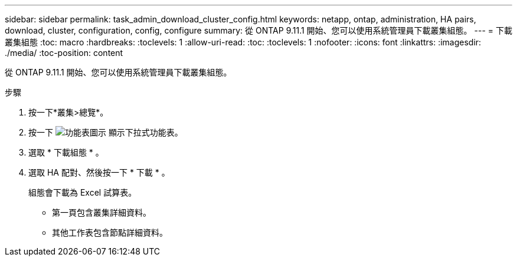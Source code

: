 ---
sidebar: sidebar 
permalink: task_admin_download_cluster_config.html 
keywords: netapp, ontap, administration, HA pairs, download, cluster, configuration, config, configure 
summary: 從 ONTAP 9.11.1 開始、您可以使用系統管理員下載叢集組態。 
---
= 下載叢集組態
:toc: macro
:hardbreaks:
:toclevels: 1
:allow-uri-read: 
:toc: 
:toclevels: 1
:nofooter: 
:icons: font
:linkattrs: 
:imagesdir: ./media/
:toc-position: content


[role="lead"]
從 ONTAP 9.11.1 開始、您可以使用系統管理員下載叢集組態。

.步驟
. 按一下*叢集>總覽*。
. 按一下 image:icon-more-kebab-blue-bg.gif["功能表圖示"] 顯示下拉式功能表。
. 選取 * 下載組態 * 。
. 選取 HA 配對、然後按一下 * 下載 * 。
+
組態會下載為 Excel 試算表。

+
** 第一頁包含叢集詳細資料。
** 其他工作表包含節點詳細資料。



